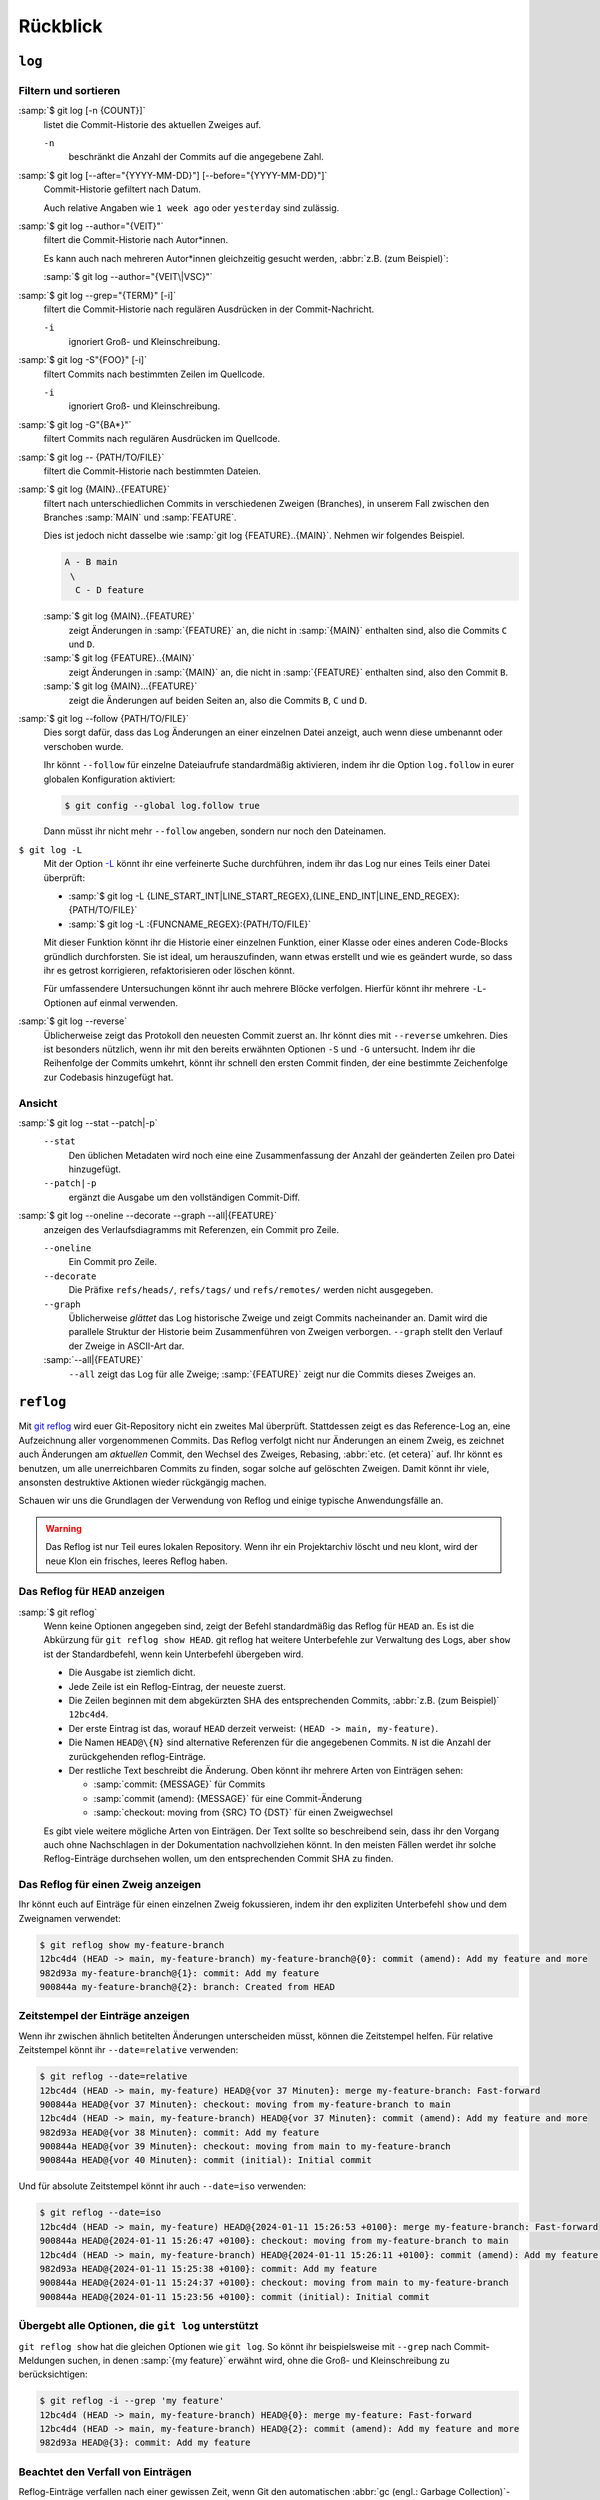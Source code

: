.. SPDX-FileCopyrightText: 2020 Veit Schiele
..
.. SPDX-License-Identifier: BSD-3-Clause

Rückblick
=========

``log``
-------

.. seealso::
   * `Git’s Database Internals III: File History Queries
     <https://github.blog/open-source/git/gits-database-internals-iii-file-history-queries/>`_

Filtern und sortieren
~~~~~~~~~~~~~~~~~~~~~

:samp:`$ git log [-n {COUNT}]`
   listet die Commit-Historie des aktuellen Zweiges auf.

   ``-n``
       beschränkt die Anzahl der Commits auf die angegebene Zahl.

:samp:`$ git log [--after="{YYYY-MM-DD}"] [--before="{YYYY-MM-DD}"]`
   Commit-Historie gefiltert nach Datum.

   Auch relative Angaben wie ``1 week ago`` oder ``yesterday`` sind
   zulässig.

:samp:`$ git log --author="{VEIT}"`
   filtert die Commit-Historie nach Autor*innen.

   Es kann auch nach mehreren Autor*innen gleichzeitig gesucht werden,
   :abbr:`z.B. (zum Beispiel)`:

   :samp:`$ git log --author="{VEIT\|VSC}"`

:samp:`$ git log --grep="{TERM}" [-i]`
   filtert die Commit-Historie nach regulären Ausdrücken in der
   Commit-Nachricht.

   ``-i``
       ignoriert Groß- und Kleinschreibung.

:samp:`$ git log -S"{FOO}" [-i]`
   filtert Commits nach bestimmten Zeilen im Quellcode.

   ``-i``
       ignoriert Groß- und Kleinschreibung.

:samp:`$ git log -G"{BA*}"`
   filtert Commits nach regulären Ausdrücken im Quellcode.

:samp:`$ git log -- {PATH/TO/FILE}`
   filtert die Commit-Historie nach bestimmten Dateien.

:samp:`$ git log {MAIN}..{FEATURE}`
   filtert nach unterschiedlichen Commits in verschiedenen Zweigen
   (Branches), in unserem Fall zwischen den Branches :samp:`MAIN` und
   :samp:`FEATURE`.

   Dies ist jedoch nicht dasselbe wie :samp:`git log {FEATURE}..{MAIN}`.
   Nehmen wir folgendes Beispiel.

   .. code-block::

      A - B main
       \
        C - D feature

   :samp:`$ git log {MAIN}..{FEATURE}`
       zeigt Änderungen in :samp:`{FEATURE}` an, die nicht in :samp:`{MAIN}`
       enthalten sind, also die Commits ``C`` und ``D``.
   :samp:`$ git log {FEATURE}..{MAIN}`
       zeigt Änderungen in :samp:`{MAIN}` an, die nicht in :samp:`{FEATURE}`
       enthalten sind, also den Commit ``B``.
   :samp:`$ git log {MAIN}...{FEATURE}`
       zeigt die Änderungen auf beiden Seiten an, also die Commits ``B``,
       ``C`` und ``D``.

:samp:`$ git log --follow {PATH/TO/FILE}`
   Dies sorgt dafür, dass das Log Änderungen an einer einzelnen Datei
   anzeigt, auch wenn diese umbenannt oder verschoben wurde.

   Ihr könnt ``--follow`` für einzelne Dateiaufrufe standardmäßig
   aktivieren, indem ihr die Option ``log.follow`` in eurer globalen
   Konfiguration aktiviert:

   .. code-block:: console

      $ git config --global log.follow true

   Dann müsst ihr nicht mehr ``--follow`` angeben, sondern nur noch den
   Dateinamen.

``$ git log -L``
   Mit der Option `-L
   <https://git-scm.com/docs/git-log#Documentation/git-log.txt--Lltstartgtltendgtltfilegt>`_
   könnt ihr eine verfeinerte Suche durchführen, indem ihr das Log nur eines
   Teils einer Datei überprüft:

   * :samp:`$ git log -L {LINE_START_INT|LINE_START_REGEX},{LINE_END_INT|LINE_END_REGEX}:{PATH/TO/FILE}`
   * :samp:`$ git log -L :{FUNCNAME_REGEX}:{PATH/TO/FILE}`

   Mit dieser Funktion könnt ihr die Historie einer einzelnen Funktion, einer
   Klasse oder eines anderen Code-Blocks gründlich durchforsten. Sie ist ideal,
   um herauszufinden, wann etwas erstellt und wie es geändert wurde, so dass ihr
   es getrost korrigieren, refaktorisieren oder löschen könnt.

   Für umfassendere Untersuchungen könnt ihr auch mehrere Blöcke verfolgen.
   Hierfür könnt ihr mehrere ``-L``-Optionen auf einmal verwenden.

:samp:`$ git log --reverse`
   Üblicherweise zeigt das Protokoll den neuesten Commit zuerst an. Ihr
   könnt dies mit ``--reverse`` umkehren. Dies ist besonders nützlich, wenn
   ihr mit den bereits erwähnten Optionen ``-S`` und ``-G`` untersucht.
   Indem ihr die Reihenfolge der Commits umkehrt, könnt ihr schnell den
   ersten Commit finden, der eine bestimmte Zeichenfolge zur Codebasis
   hinzugefügt hat.

Ansicht
~~~~~~~

:samp:`$ git log --stat --patch|-p`
   ``--stat``
       Den üblichen Metadaten wird noch eine eine Zusammenfassung der Anzahl
       der geänderten Zeilen pro Datei hinzugefügt.
   ``--patch|-p``
       ergänzt die Ausgabe um den vollständigen Commit-Diff.

:samp:`$ git log --oneline --decorate --graph --all|{FEATURE}`
   anzeigen des Verlaufsdiagramms mit Referenzen, ein Commit pro Zeile.

   ``--oneline``
       Ein Commit pro Zeile.
   ``--decorate``
       Die Präfixe ``refs/heads/``, ``refs/tags/`` und  ``refs/remotes/``
       werden nicht ausgegeben.
   ``--graph``
       Üblicherweise *glättet* das Log historische Zweige und zeigt Commits
       nacheinander an. Damit wird die parallele Struktur der Historie beim
       Zusammenführen von Zweigen verborgen. ``--graph`` stellt den Verlauf
       der Zweige in ASCII-Art dar.
   :samp:`--all|{FEATURE}`
       ``--all`` zeigt das Log für alle Zweige; :samp:`{FEATURE}` zeigt nur
       die Commits dieses Zweiges an.

.. _reflog:

``reflog``
----------

Mit `git reflog <https://git-scm.com/docs/git-reflog>`_ wird euer Git-Repository
nicht ein zweites Mal überprüft. Stattdessen zeigt es das Reference-Log an, eine
Aufzeichnung aller vorgenommenen Commits. Das Reflog verfolgt nicht nur
Änderungen an einem Zweig, es zeichnet auch Änderungen am *aktuellen* Commit,
den Wechsel des Zweiges, Rebasing, :abbr:`etc. (et cetera)` auf. Ihr könnt es
benutzen, um alle unerreichbaren Commits zu finden, sogar solche auf gelöschten
Zweigen. Damit könnt ihr viele, ansonsten destruktive Aktionen wieder rückgängig
machen.

Schauen wir uns die Grundlagen der Verwendung von Reflog und einige typische
Anwendungsfälle an.

.. warning::
   Das Reflog ist nur Teil eures lokalen Repository. Wenn ihr ein Projektarchiv
   löscht und neu klont, wird der neue Klon ein frisches, leeres Reflog haben.

Das Reflog für ``HEAD`` anzeigen
~~~~~~~~~~~~~~~~~~~~~~~~~~~~~~~~

:samp:`$ git reflog`
   Wenn keine Optionen angegeben sind, zeigt der Befehl standardmäßig das
   Reflog für ``HEAD`` an. Es ist die Abkürzung für ``git reflog show
   HEAD``. git reflog hat weitere Unterbefehle zur Verwaltung des Logs, aber
   ``show`` ist der Standardbefehl, wenn kein Unterbefehl übergeben wird.

   .. code-block:: console
      :linenos:

      $ git reflog
      12bc4d4 (HEAD -> main, my-feature-branch) HEAD@{0}: merge my-feature-branch: Fast-forward
      900844a HEAD@{1}: checkout: moving from my-feature-branch to main
      12bc4d4 (HEAD -> main, my-feature-branch) HEAD@{2}: commit (amend): Add my feature and more
      982d93a HEAD@{3}: commit: Add my feature
      900844a HEAD@{4}: checkout: moving from main to my-feature-branch
      900844a HEAD@{5}: commit (initial): Initial commit

   * Die Ausgabe ist ziemlich dicht.
   * Jede Zeile ist ein Reflog-Eintrag, der neueste zuerst.
   * Die Zeilen beginnen mit dem abgekürzten SHA des entsprechenden Commits,
     :abbr:`z.B. (zum Beispiel)` ``12bc4d4``.
   * Der erste Eintrag ist das, worauf ``HEAD`` derzeit verweist: ``(HEAD ->
     main, my-feature)``.
   * Die Namen ``HEAD@\{N}`` sind alternative Referenzen für die angegebenen
     Commits. ``N`` ist die Anzahl der zurückgehenden reflog-Einträge.
   * Der restliche Text beschreibt die Änderung. Oben könnt ihr mehrere Arten
     von Einträgen sehen:

     * :samp:`commit: {MESSAGE}` für Commits
     * :samp:`commit (amend): {MESSAGE}` für eine Commit-Änderung
     * :samp:`checkout: moving from {SRC} TO {DST}` für einen Zweigwechsel

   Es gibt viele weitere mögliche Arten von Einträgen. Der Text sollte so
   beschreibend sein, dass ihr den Vorgang auch ohne Nachschlagen in der
   Dokumentation nachvollziehen könnt. In den meisten Fällen werdet ihr solche
   Reflog-Einträge durchsehen wollen, um den entsprechenden Commit SHA zu
   finden.

Das Reflog für einen Zweig anzeigen
~~~~~~~~~~~~~~~~~~~~~~~~~~~~~~~~~~~

Ihr könnt euch auf Einträge für einen einzelnen Zweig fokussieren, indem ihr den
expliziten Unterbefehl ``show`` und dem Zweignamen verwendet:

.. code-block:: console

   $ git reflog show my-feature-branch
   12bc4d4 (HEAD -> main, my-feature-branch) my-feature-branch@{0}: commit (amend): Add my feature and more
   982d93a my-feature-branch@{1}: commit: Add my feature
   900844a my-feature-branch@{2}: branch: Created from HEAD

Zeitstempel der Einträge anzeigen
~~~~~~~~~~~~~~~~~~~~~~~~~~~~~~~~~

Wenn ihr zwischen ähnlich betitelten Änderungen unterscheiden müsst, können die
Zeitstempel helfen. Für relative Zeitstempel könnt ihr ``--date=relative``
verwenden:

.. code-block:: console

   $ git reflog --date=relative
   12bc4d4 (HEAD -> main, my-feature) HEAD@{vor 37 Minuten}: merge my-feature-branch: Fast-forward
   900844a HEAD@{vor 37 Minuten}: checkout: moving from my-feature-branch to main
   12bc4d4 (HEAD -> main, my-feature-branch) HEAD@{vor 37 Minuten}: commit (amend): Add my feature and more
   982d93a HEAD@{vor 38 Minuten}: commit: Add my feature
   900844a HEAD@{vor 39 Minuten}: checkout: moving from main to my-feature-branch
   900844a HEAD@{vor 40 Minuten}: commit (initial): Initial commit

Und für absolute Zeitstempel könnt ihr auch ``--date=iso`` verwenden:

.. code-block:: console

   $ git reflog --date=iso
   12bc4d4 (HEAD -> main, my-feature) HEAD@{2024-01-11 15:26:53 +0100}: merge my-feature-branch: Fast-forward
   900844a HEAD@{2024-01-11 15:26:47 +0100}: checkout: moving from my-feature-branch to main
   12bc4d4 (HEAD -> main, my-feature-branch) HEAD@{2024-01-11 15:26:11 +0100}: commit (amend): Add my feature and more
   982d93a HEAD@{2024-01-11 15:25:38 +0100}: commit: Add my feature
   900844a HEAD@{2024-01-11 15:24:37 +0100}: checkout: moving from main to my-feature-branch
   900844a HEAD@{2024-01-11 15:23:56 +0100}: commit (initial): Initial commit

Übergebt alle Optionen, die ``git log`` unterstützt
~~~~~~~~~~~~~~~~~~~~~~~~~~~~~~~~~~~~~~~~~~~~~~~~~~~

``git reflog show`` hat die gleichen Optionen wie ``git log``. So könnt ihr
beispielsweise mit ``--grep`` nach Commit-Meldungen suchen, in denen :samp:`{my
feature}` erwähnt wird, ohne die Groß- und Kleinschreibung zu berücksichtigen:

.. code-block:: console

   $ git reflog -i --grep 'my feature'
   12bc4d4 (HEAD -> main, my-feature-branch) HEAD@{0}: merge my-feature: Fast-forward
   12bc4d4 (HEAD -> main, my-feature-branch) HEAD@{2}: commit (amend): Add my feature and more
   982d93a HEAD@{3}: commit: Add my feature

Beachtet den Verfall von Einträgen
~~~~~~~~~~~~~~~~~~~~~~~~~~~~~~~~~~

Reflog-Einträge verfallen nach einer gewissen Zeit, wenn Git den automatischen
:abbr:`gc (engl.: Garbage Collection)`-Prozess für euer Repository ausführt.
Diese Verfallszeit wird durch zwei ``gc.*``-Optionen gesteuert:

``gc.reflogExpire``
Die allgemeine Verfallszeit, die standardmäßig auf 90 Tage eingestellt ist.
``gc.reflogExpireUnreachable``
Die Verfallszeit für Einträge, die sich auf nicht mehr erreichbare Commits
beziehen, ist standardmäßig auf 30 Tage eingestellt.

Ihr könnt diese Optionen auf einen längeren Zeitrahmen erhöhen, was allerdings
nur selten sinnvoll sein dürfte.
